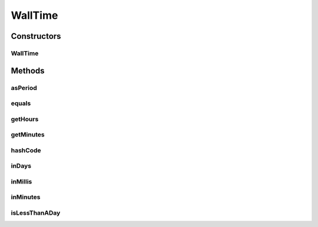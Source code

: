 .. java:import:: org.joda.time Period

.. java:import:: org.motechproject.commons.date.util JodaFormatter

.. java:import:: java.io Serializable

WallTime
========

.. java:package:: org.motechproject.commons.date.valueobjects
   :noindex:

.. java:type:: public class WallTime implements Serializable

Constructors
------------
WallTime
^^^^^^^^

.. java:constructor:: public WallTime(String userReadableForm)
   :outertype: WallTime

Methods
-------
asPeriod
^^^^^^^^

.. java:method:: public Period asPeriod()
   :outertype: WallTime

equals
^^^^^^

.. java:method:: @Override public boolean equals(Object o)
   :outertype: WallTime

getHours
^^^^^^^^

.. java:method:: public int getHours()
   :outertype: WallTime

getMinutes
^^^^^^^^^^

.. java:method:: public int getMinutes()
   :outertype: WallTime

hashCode
^^^^^^^^

.. java:method:: @Override public int hashCode()
   :outertype: WallTime

inDays
^^^^^^

.. java:method:: public int inDays()
   :outertype: WallTime

inMillis
^^^^^^^^

.. java:method:: public long inMillis()
   :outertype: WallTime

inMinutes
^^^^^^^^^

.. java:method:: public int inMinutes()
   :outertype: WallTime

isLessThanADay
^^^^^^^^^^^^^^

.. java:method:: public boolean isLessThanADay()
   :outertype: WallTime

